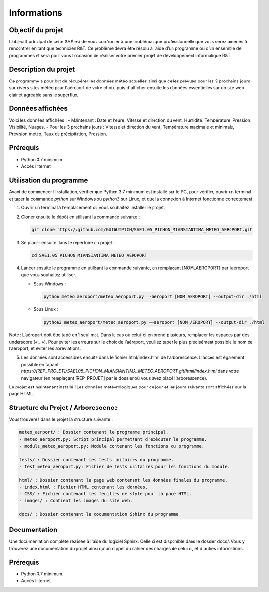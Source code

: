 .. test_sphinx documentation master file, created by
   sphinx-quickstart on Sat Dec  4 10:20:32 2021.
   You can adapt this file completely to your liking, but it should at least
   contain the root `toctree` directive.

Informations
************

Objectif du projet
==================

L’objectif principal de cette SAÉ est de vous confronter à une problématique professionnelle que vous serez amenés à rencontrer en tant que technicien R&T. Ce problème devra être résolu à l’aide d’un programme ou d’un ensemble de programmes et sera pour vous l’occasion de réaliser votre premier projet de développement informatique R&T.

Description du projet
=====================

Ce programme a pour but de récupérer les données météo actuelles ainsi que celles prévues pour les 3 prochains jours sur divers sites météo pour l'aéroport de votre choix, puis d'afficher ensuite les données essentielles sur un site web clair et agréable sans le superflux. 

Données affichées
=================

Voici les données affichées :
- Maintenant : Date et heure, Vitesse et direction du vent, Humidité, Température, Pression, Visibilité, Nuages.
- Pour les 3 prochains jours : Vitesse et direction du vent, Température maximale et minimale, Prévision météo, Taux de précipitation, Pression.

Prérequis 
=========

- Python 3.7 minimum
- Accès Internet

Utilisation du programme
========================

Avant de commencer l’installation, vérifier que Python 3.7 minimum est installé sur le PC, pour vérifier, ouvrir un terminal et taper la commande `python` sur Windows ou `python3` sur Linux, et que la connexion à Internet fonctionne correctement

1) Ouvrir un terminal à l’emplacement où vous souhaitez installer le projet.

2) Cloner ensuite le dépôt en utilisant la commande suivante : 
   
   .. code-block:: bash
       
       git clone https://github.com/GUIGUIPICH/SAE1.05_PICHON_MIANSIANTIMA_METEO_AEROPORT.git

3) Se placer ensuite dans le répertoire du projet : 

   .. code-block:: bash
       
       cd SAE1.05_PICHON_MIANSIANTIMA_METEO_AEROPORT

4) Lancer ensuite le programme en utilisant la commande suivante, en remplaçant [NOM_AEROPORT] par l’aéroport que vous souhaitez utiliser.

   - Sous Windows : 

     .. code-block:: bash 
         
         python meteo_aeroport/meteo_aeroport.py –-aeroport [NOM_AEROPORT] --output-dir ./html

   - Sous Linux : 

     .. code-block:: bash
       
         python3 meteo_aeroport/meteo_aeroport.py –-aeroport [NOM_AEROPORT] --output-dir ./html


Note : L’aéroport doit être tapé en 1 seul mot. Dans le cas où celui-ci en prend plusieurs, remplacer les espaces par des underscore (« _ »). Pour éviter les erreurs sur le choix de l’aéroport, veuillez taper le plus précisément possible le nom de l’aéroport, et éviter les abréviations.

5) Les données sont accessibles ensuite dans le fichier html/index.html de l’arborescence. L'accès est également possible en tapant `https://[REP_PROJET]/SAE1.05_PICHON_MIANSIANTIMA_METEO_AEROPORT.git/html/index.html` dans votre navigateur (en remplaçant [REP_PROJET] par le dossier où vous avez placé l’arborescence).


Le projet est maintenant installé ! Les données météorologiques pour ce jour et les jours suivants sont affichées sur la page HTML. 


Structure du Projet / Arborescence
==================================

Vous trouverez dans le projet la structure suivante :

.. code-block:: rst

    meteo_aerport/ : Dossier contenant le programme principal.
    - meteo_aeroport.py: Script principal permettant d'exécuter le programme.
    - module_meteo_aeroport.py: Module contenant les fonctions du programme.

    tests/ : Dossier contenant les tests unitaires du programme.
    - test_meteo_aeroport.py: Fichier de tests unitaires pour les fonctions du module.

    html/ : Dossier contenant la page web contenant les données finales du programme.
    - index.html : Fichier HTML contenant les données.
    - CSS/ : Fichier contenant les feuilles de style pour la page HTML.
    - images/ : Contient les images du site web.

    docs/ : Dossier contenant la documentation Sphinx du programme

	
Documentation
=============

Une documentation complète réalisée à l'aide du logiciel Sphinx. Celle ci est disponible dans le dossier docs/. Vous y trouverez une documentation du projet ainsi qu'un rappel du cahier des charges de celui ci, et d'autres informations.

Prérequis
=========

- Python 3.7 minimum
- Accès Internet
  

